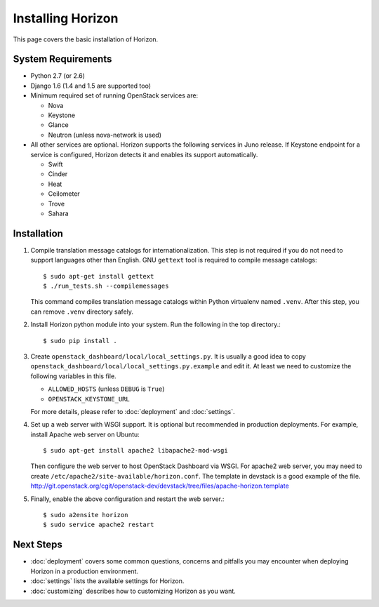 ==================
Installing Horizon
==================

This page covers the basic installation of Horizon.

.. _system-requirements-label:

System Requirements
===================

* Python 2.7 (or 2.6)
* Django 1.6 (1.4 and 1.5 are supported too)
* Minimum required set of running OpenStack services are:

  * Nova
  * Keystone
  * Glance
  * Neutron (unless nova-network is used)

* All other services are optional.
  Horizon supports the following services in Juno release.
  If Keystone endpoint for a service is configured,
  Horizon detects it and enables its support automatically.

  * Swift
  * Cinder
  * Heat
  * Ceilometer
  * Trove
  * Sahara

Installation
============

1. Compile translation message catalogs for internationalization.
   This step is not required if you do not need to support languages
   other than English. GNU ``gettext`` tool is required to compile
   message catalogs::

    $ sudo apt-get install gettext
    $ ./run_tests.sh --compilemessages

   This command compiles translation message catalogs within Python
   virtualenv named ``.venv``. After this step, you can remove
   ``.venv`` directory safely.

2. Install Horizon python module into your system. Run the following
   in the top directory.::

    $ sudo pip install .

3. Create ``openstack_dashboard/local/local_settings.py``.
   It is usually a good idea to copy
   ``openstack_dashboard/local/local_settings.py.example`` and edit it.
   At least we need to customize the following variables in this file.

   * ``ALLOWED_HOSTS`` (unless ``DEBUG`` is ``True``)
   * ``OPENSTACK_KEYSTONE_URL``

   For more details, please refer to :doc:`deployment` and :doc:`settings`.

4. Set up a web server with WSGI support.
   It is optional but recommended in production deployments.
   For example, install Apache web server on Ubuntu::

    $ sudo apt-get install apache2 libapache2-mod-wsgi

   Then configure the web server to host OpenStack Dashboard via WSGI.
   For apache2 web server, you may need to create
   ``/etc/apache2/site-available/horizon.conf``.
   The template in devstack is a good example of the file.
   http://git.openstack.org/cgit/openstack-dev/devstack/tree/files/apache-horizon.template

5. Finally, enable the above configuration and restart the web server.::

    $ sudo a2ensite horizon
    $ sudo service apache2 restart

Next Steps
==========

* :doc:`deployment` covers some common questions, concerns and pitfalls you
  may encounter when deploying Horizon in a production environment.
* :doc:`settings` lists the available settings for Horizon.
* :doc:`customizing` describes how to customizing Horizon as you want.
